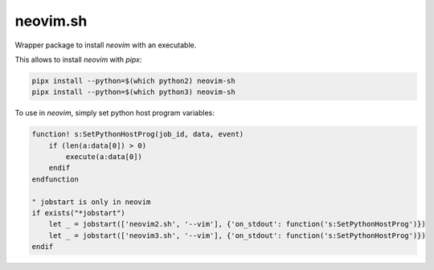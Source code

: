 neovim.sh
=========

Wrapper package to install `neovim` with an executable.

This allows to install `neovim` with `pipx`:

.. code:: bash

    pipx install --python=$(which python2) neovim-sh
    pipx install --python=$(which python3) neovim-sh

To use in `neovim`, simply set python host program variables:

.. code:: vim

    function! s:SetPythonHostProg(job_id, data, event)
        if (len(a:data[0]) > 0)
            execute(a:data[0])
        endif
    endfunction

    " jobstart is only in neovim
    if exists("*jobstart")
        let _ = jobstart(['neovim2.sh', '--vim'], {'on_stdout': function('s:SetPythonHostProg')})
        let _ = jobstart(['neovim3.sh', '--vim'], {'on_stdout': function('s:SetPythonHostProg')})
    endif
